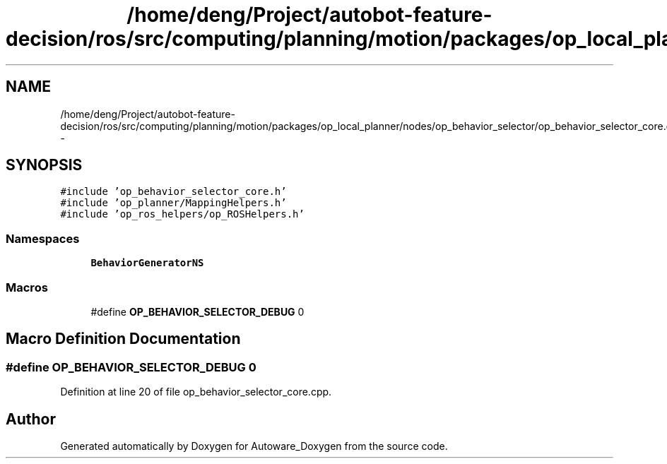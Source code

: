 .TH "/home/deng/Project/autobot-feature-decision/ros/src/computing/planning/motion/packages/op_local_planner/nodes/op_behavior_selector/op_behavior_selector_core.cpp" 3 "Fri May 22 2020" "Autoware_Doxygen" \" -*- nroff -*-
.ad l
.nh
.SH NAME
/home/deng/Project/autobot-feature-decision/ros/src/computing/planning/motion/packages/op_local_planner/nodes/op_behavior_selector/op_behavior_selector_core.cpp \- 
.SH SYNOPSIS
.br
.PP
\fC#include 'op_behavior_selector_core\&.h'\fP
.br
\fC#include 'op_planner/MappingHelpers\&.h'\fP
.br
\fC#include 'op_ros_helpers/op_ROSHelpers\&.h'\fP
.br

.SS "Namespaces"

.in +1c
.ti -1c
.RI " \fBBehaviorGeneratorNS\fP"
.br
.in -1c
.SS "Macros"

.in +1c
.ti -1c
.RI "#define \fBOP_BEHAVIOR_SELECTOR_DEBUG\fP   0"
.br
.in -1c
.SH "Macro Definition Documentation"
.PP 
.SS "#define OP_BEHAVIOR_SELECTOR_DEBUG   0"

.PP
Definition at line 20 of file op_behavior_selector_core\&.cpp\&.
.SH "Author"
.PP 
Generated automatically by Doxygen for Autoware_Doxygen from the source code\&.
